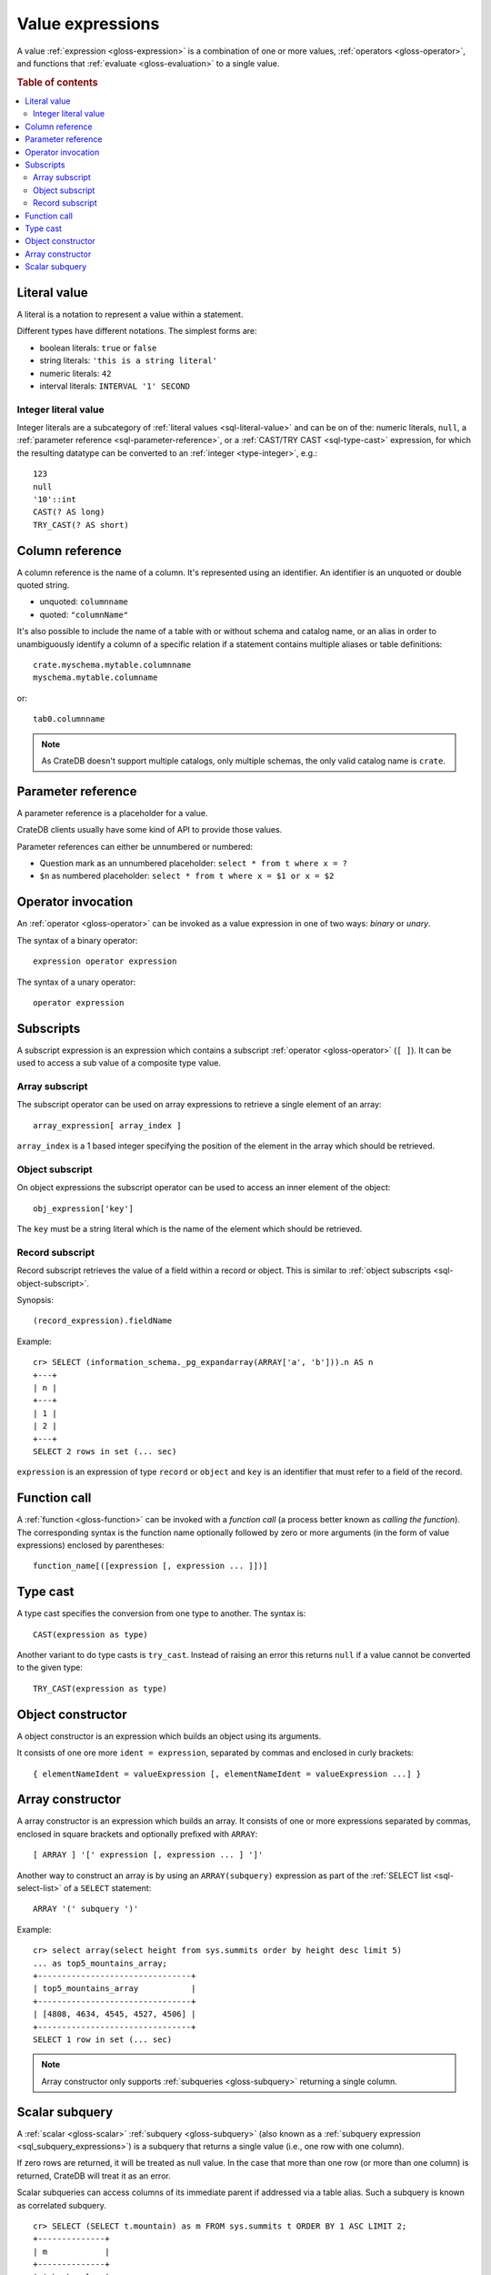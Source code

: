 .. highlight:: psql

.. _sql-value-expressions:

=================
Value expressions
=================

A value :ref:`expression <gloss-expression>` is a combination of one or more
values, :ref:`operators <gloss-operator>`, and functions that :ref:`evaluate
<gloss-evaluation>` to a single value.

.. rubric:: Table of contents

.. contents::
   :local:


.. _sql-literal-value:

Literal value
=============

A literal is a notation to represent a value within a statement.

Different types have different notations. The simplest forms are:

- boolean literals: ``true`` or ``false``
- string literals: ``'this is a string literal'``
- numeric literals: ``42``
- interval literals: ``INTERVAL '1' SECOND``

.. SEEALSO::

    - :ref:`sql_lexical`
    - :ref:`data-types`


.. _sql-integer-literal-value:

Integer literal value
---------------------

Integer literals are a subcategory of :ref:`literal values <sql-literal-value>`
and can be on of the: numeric literals, ``null``,
a :ref:`parameter reference <sql-parameter-reference>`, or a
:ref:`CAST/TRY CAST <sql-type-cast>` expression, for which the resulting
datatype can be converted to an :ref:`integer <type-integer>`, e.g.::

  123
  null
  '10'::int
  CAST(? AS long)
  TRY_CAST(? AS short)


.. _sql-column-reference:

Column reference
================

A column reference is the name of a column. It's represented using an
identifier. An identifier is an unquoted or double quoted string.

- unquoted: ``columnname``

- quoted: ``"columnName"``

It's also possible to include the name of a table with or without schema and
catalog name, or an alias in order to unambiguously identify a column of a
specific relation if a statement contains multiple aliases or table definitions::

    crate.myschema.mytable.columnname
    myschema.mytable.columname

or::

    tab0.columnname

.. SEEALSO::

    :ref:`sql_lexical`

.. NOTE::

    As CrateDB doesn't support multiple catalogs, only multiple schemas, the
    only valid catalog name is ``crate``.

.. _sql-parameter-reference:

Parameter reference
===================

A parameter reference is a placeholder for a value.

CrateDB clients usually have some kind of API to provide those values.

Parameter references can either be unnumbered or numbered:

- Question mark as an unnumbered placeholder: ``select * from t where x = ?``

- ``$n`` as numbered placeholder: ``select * from t where x = $1 or x = $2``


.. _sql-operator-invocation:

Operator invocation
===================

An :ref:`operator <gloss-operator>` can be invoked as a value expression in one
of two ways: *binary* or *unary*.

The syntax of a binary operator::

    expression operator expression

The syntax of a unary operator::

    operator expression


.. _sql-subscripts:

Subscripts
==========

A subscript expression is an expression which contains a subscript
:ref:`operator <gloss-operator>` (``[ ]``). It can be used to access a sub
value of a composite type value.

Array subscript
---------------

The subscript operator can be used on array expressions to retrieve a single
element of an array::

    array_expression[ array_index ]

``array_index`` is a 1 based integer specifying the position of the element in
the array which should be retrieved.

.. SEEALSO::

    :ref:`sql_dql_object_arrays`


.. _sql-object-subscript:

Object subscript
----------------

On object expressions the subscript operator can be used to access an inner
element of the object::

    obj_expression['key']

The ``key`` must be a string literal which is the name of the element which
should be retrieved.

.. SEEALSO::

    :ref:`sql_dql_objects`


.. _sql-record-subscript:

Record subscript
----------------

Record subscript retrieves the value of a field within a record or object. This
is similar to :ref:`object subscripts <sql-object-subscript>`.


Synopsis:

::

    (record_expression).fieldName


Example::

    cr> SELECT (information_schema._pg_expandarray(ARRAY['a', 'b'])).n AS n
    +---+
    | n |
    +---+
    | 1 |
    | 2 |
    +---+
    SELECT 2 rows in set (... sec)


``expression`` is an expression of type ``record`` or ``object`` and ``key`` is
an identifier that must refer to a field of the record.


.. _sql-function-call:

Function call
=============

A :ref:`function <gloss-function>` can be invoked with a *function call* (a
process better known as *calling the function*). The corresponding syntax is
the function name optionally followed by zero or more arguments (in the form of
value expressions) enclosed by parentheses::

    function_name[([expression [, expression ... ]])]


.. _sql-type-cast:

Type cast
=========

A type cast specifies the conversion from one type to another. The syntax is::

    CAST(expression as type)

Another variant to do type casts is ``try_cast``. Instead of raising an error
this returns ``null`` if a value cannot be converted to the given type::

    TRY_CAST(expression as type)

.. SEEALSO::

    :ref:`data-types`


.. _sql-object-constructor:

Object constructor
==================

A object constructor is an expression which builds an object using its
arguments.

It consists of one ore more ``ident = expression``, separated by commas and
enclosed in curly brackets::

    { elementNameIdent = valueExpression [, elementNameIdent = valueExpression ...] }

.. SEEALSO::

    :ref:`data-types-object-literals`


.. _sql-array-constructor:

Array constructor
=================

A array constructor is an expression which builds an array. It consists of one
or more expressions separated by commas, enclosed in square brackets and
optionally prefixed with ``ARRAY``::

    [ ARRAY ] '[' expression [, expression ... ] ']'

.. SEEALSO::

    :ref:`data-types-array-literals`

.. _sql_expressions_array_subquery:

Another way to construct an array is by using an ``ARRAY(subquery)`` expression
as part of the :ref:`SELECT list <sql-select-list>` of a ``SELECT``
statement::

    ARRAY '(' subquery ')'

Example::

    cr> select array(select height from sys.summits order by height desc limit 5)
    ... as top5_mountains_array;
    +--------------------------------+
    | top5_mountains_array           |
    +--------------------------------+
    | [4808, 4634, 4545, 4527, 4506] |
    +--------------------------------+
    SELECT 1 row in set (... sec)

.. NOTE::

    Array constructor only supports :ref:`subqueries <gloss-subquery>`
    returning a single column.


.. _sql-scalar-subquery:

Scalar subquery
===============

A :ref:`scalar <gloss-scalar>` :ref:`subquery <gloss-subquery>` (also known as
a :ref:`subquery expression <sql_subquery_expressions>`) is a subquery that
returns a single value (i.e., one row with one column).

If zero rows are returned, it will be treated as null value. In the case that
more than one row (or more than one column) is returned, CrateDB will treat it
as an error.


Scalar subqueries can access columns of its immediate parent if addressed via a
table alias. Such a subquery is known as correlated subquery.

::

    cr> SELECT (SELECT t.mountain) as m FROM sys.summits t ORDER BY 1 ASC LIMIT 2;
    +--------------+
    | m            |
    +--------------+
    | Acherkogel   |
    | Ackerlspitze |
    +--------------+
    SELECT 2 rows in set (... sec)



.. NOTE::

    Scalar subqueries are restricted to :ref:`SELECT <sql-select>`, :ref:`DELETE
    <sql_reference_delete>` and :ref:`UPDATE <ref-update>` statements and
    cannot be used in other statements.

.. NOTE::

    Correlated subqueries are executed via a "Correlated Join". A correlated
    join executes the sub-query for each row in the input relation. If the
    result set of the outer relation is large this can be slow.

.. NOTE::

    Correlated subqueries are currently limited to the select list and where
    clause of a query.

